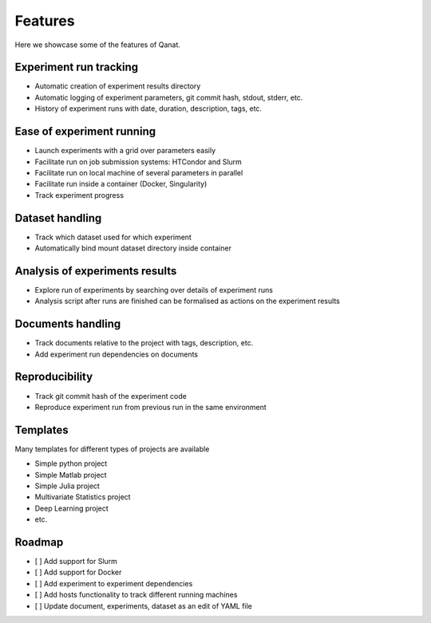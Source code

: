 Features
================

Here we showcase some of the features of Qanat.

Experiment run tracking
-----------------------

.. image:: ../_static/recordings/experiment_basic.gif

* Automatic creation of experiment results directory
* Automatic logging of experiment parameters, git commit hash, stdout, stderr, etc.
* History of experiment runs with date, duration, description, tags, etc.


Ease of experiment running
--------------------------

.. image:: ../_static/recordings/experiment_htcondor_container.gif

* Launch experiments with a grid over parameters easily
* Facilitate run on job submission systems: HTCondor and Slurm
* Facilitate run on local machine of several parameters in parallel
* Facilitate run inside a container (Docker, Singularity)
* Track experiment progress

Dataset handling
----------------

* Track which dataset used for which experiment
* Automatically bind mount dataset directory inside container

Analysis of experiments results
-------------------------------

* Explore run of experiments by searching over details of experiment runs
* Analysis script after runs are finished can be formalised as actions on the experiment results

Documents handling
------------------

* Track documents relative to the project with tags, description, etc.
* Add experiment run dependencies on documents

Reproducibility
---------------

* Track git commit hash of the experiment code
* Reproduce experiment run from previous run in the same environment

Templates
---------

Many templates for different types of projects are available

* Simple python project
* Simple Matlab project
* Simple Julia project
* Multivariate Statistics project
* Deep Learning project
* etc.

Roadmap
--------
* [ ] Add support for Slurm
* [ ] Add support for Docker
* [ ] Add experiment to experiment dependencies
* [ ] Add hosts functionality to track different running machines
* [ ] Update document, experiments, dataset as an edit of YAML file

